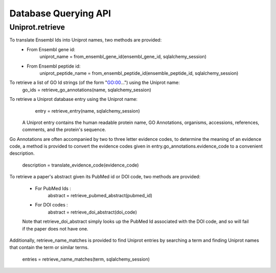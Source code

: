 Database Querying API
=====================

Uniprot.retrieve
----------------

To translate Ensembl Ids into Uniprot names, two methods are provided:
    - From Ensembl gene id:
        uniprot_name = from_ensembl_gene_id(ensembl_gene_id, sqlalchemy_session)
    - From Ensembl peptide id:
        uniprot_peptide_name = from_ensembl_peptide_id(ensemble_peptide_id, sqlalchemy_session)

To retrieve a list of GO Id strings (of the form "GO:00...") using the Uniprot name:
        go_ids = retrieve_go_annotations(name, sqlalchemy_session)

To retrieve a Uniprot database entry using the Uniprot name:
        entry = retrieve_entry(name, sqlalchemy_session)
    
    A Uniprot entry contains the human readable protein name, GO Annotations,
    organisms, accessions, references, comments, and the protein's sequence. 

Go Annotations are often accompanied by two to three letter evidence codes, to
determine the meaning of an evidence code, a method is provided to convert the 
evidence codes given in entry.go_annotations.evidence_code to a convenient
description.
        description = translate_evidence_code(evidence_code)


To retrieve a paper's abstract given its PubMed id or DOI code, two methods are 
provided:
        - For PubMed Ids :
            abstract = retrieve_pubmed_abstract(pubmed_id)
        - For DOI codes :
            abstract = retrieve_doi_abstract(doi_code)

        Note that retrieve_doi_abstract simply looks up the PubMed Id associated
        with the DOI code, and so will fail if the paper does not have one.

Additionally, retrieve_name_matches is provided to find Uniprot entries by 
searching a term and finding Uniprot names that contain the term or similar terms.
        entries = retrieve_name_matches(term, sqlalchemy_session)

